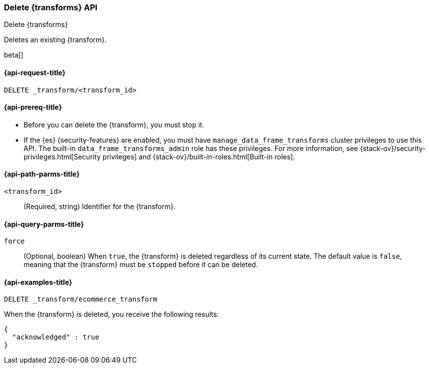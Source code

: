 [role="xpack"]
[testenv="basic"]
[[delete-transform]]
=== Delete {transforms} API

[subs="attributes"]
++++
<titleabbrev>Delete {transforms}</titleabbrev>
++++

Deletes an existing {transform}.

beta[]

[[delete-transform-request]]
==== {api-request-title}

`DELETE _transform/<transform_id>`

[[delete-transform-prereqs]]
==== {api-prereq-title}

* Before you can delete the {transform}, you must stop it.
* If the {es} {security-features} are enabled, you must have
`manage_data_frame_transforms` cluster privileges to use this API. The built-in
`data_frame_transforms_admin` role has these privileges. For more information,
see {stack-ov}/security-privileges.html[Security privileges] and
{stack-ov}/built-in-roles.html[Built-in roles].


[[delete-transform-path-parms]]
==== {api-path-parms-title}

`<transform_id>`::
  (Required, string) Identifier for the {transform}.

[[delete-transform-query-parms]]
==== {api-query-parms-title}

`force`::
(Optional, boolean) When `true`, the {transform} is deleted regardless of its
current state. The default value is `false`, meaning that the {transform} must be
`stopped` before it can be deleted.

[[delete-transform-examples]]
==== {api-examples-title}

[source,console]
--------------------------------------------------
DELETE _transform/ecommerce_transform
--------------------------------------------------
// TEST[skip:setup kibana sample data]

When the {transform} is deleted, you receive the following results:

[source,console-result]
----
{
  "acknowledged" : true
}
----
